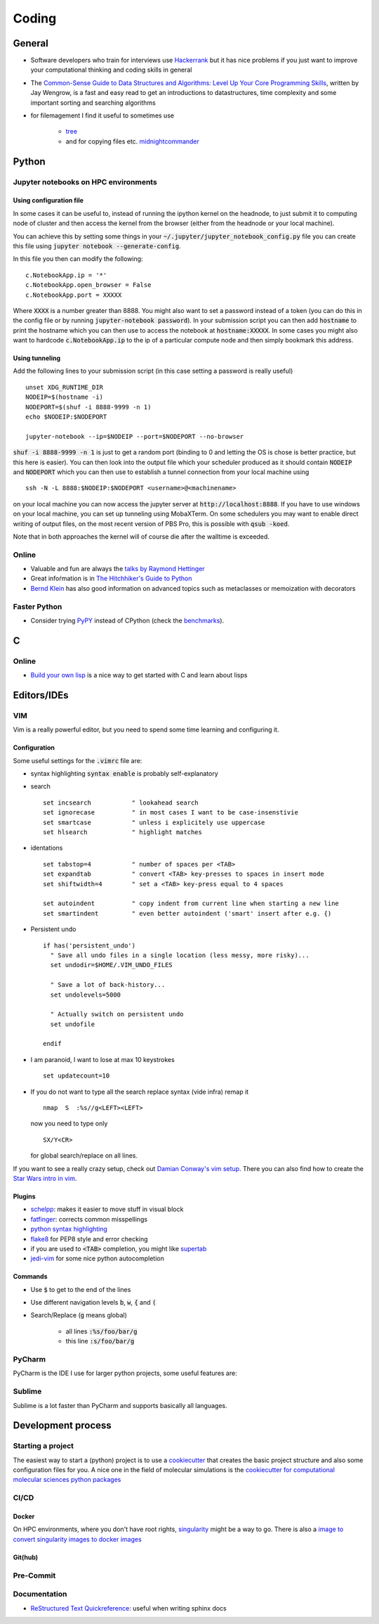 =================
Coding 
=================

General 
-------
* Software developers who train for interviews use `Hackerrank <https://www.hackerrank.com/interview/interview-preparation-kit>`_ but it has nice problems if you just want to improve your computational thinking and coding skills in general
* The `Common-Sense Guide to Data Structures and Algorithms: Level Up Your Core Programming Skills <https://pragprog.com/book/jwdsal/a-common-sense-guide-to-data-structures-and-algorithms>`_, written by Jay Wengrow, is a fast and easy read to get an introductions to datastructures, time complexity and some important sorting and searching algorithms  
* for filemagement I find it useful to sometimes use 
     
     *  `tree <http://mama.indstate.edu/users/ice/tree/>`_
     *  and for copying files etc. `midnightcommander <https://midnight-commander.org/>`_

Python
-------

Jupyter notebooks on HPC environments
`````````````````````````````````````

Using configuration file
*************************

In some cases it can be useful to, instead of running the ipython kernel on the headnode, to just submit it
to computing node of cluster and then access the kernel from the browser (either from the headnode or your local machine).

You can achieve this by setting some things in your :code:`~/.jupyter/jupyter_notebook_config.py` file you can
create this file using :code:`jupyter notebook --generate-config`.

In this file you then can modify the following:

::

    c.NotebookApp.ip = '*'
    c.NotebookApp.open_browser = False
    c.NotebookApp.port = XXXXX

Where :code:`XXXX` is a number greater than 8888. You might also want to set a password instead of a token
(you can do this in the config file or by running :code:`jupyter-notebook password`).
In your submission script you can then add :code:`hostname` to print the hostname which you can then use to access
the notebook at :code:`hostname:XXXXX`. In some cases you might also want to hardcode  :code:`c.NotebookApp.ip` to
the ip of a particular compute node and then simply bookmark this address.


Using tunneling
***************
Add the following lines to your submission script (in this case setting a password is really useful)

::

    unset XDG_RUNTIME_DIR
    NODEIP=$(hostname -i)
    NODEPORT=$(shuf -i 8888-9999 -n 1)
    echo $NODEIP:$NODEPORT

    jupyter-notebook --ip=$NODEIP --port=$NODEPORT --no-browser

:code:`shuf -i 8888-9999 -n 1` is just to get a random port (binding to 0 and letting the OS is chose is better
practice, but this here is easier). You can then look into the output file which your
scheduler produced as it should contain :code:`NODEIP` and :code:`NODEPORT` which you can then use to
establish a tunnel connection from your local machine using

::

    ssh -N -L 8888:$NODEIP:$NODEPORT <username>@<machinename>

on your local machine you can now access the jupyter server at :code:`http://localhost:8888`. If you have to use
windows on your local machine, you can set up tunneling using MobaXTerm. On some schedulers you may want to enable
direct writing of output files, on the most recent version of PBS Pro, this is possible with :code:`qsub -koed`.

Note that in both approaches the kernel will of course die after the walltime is exceeded.

Online
``````
* Valuable and fun are always the `talks by Raymond Hettinger <https://www.youtube.com/playlist?list=PLRVdut2KPAguz3xcd22i_o_onnmDKj3MA>`_
* Great infoŕmation is in `The Hitchhiker's Guide to Python <https://docs.python-guide.org/>`_
* `Bernd Klein <https://www.python-course.eu/python3_course.php>`_ has also good information on advanced topics such as metaclasses
  or memoization with decorators

Faster Python
`````````````
* Consider trying `PyPY <http://pypy.org/features.html>`_ instead of CPython (check the `benchmarks <http://speed.pypy.org/>`_).

C
--

Online
``````
* `Build your own lisp <http://www.buildyourownlisp.com/>`_ is a nice way to get
  started with C and learn about lisps 


Editors/IDEs
------------

VIM
```
Vim is a really powerful editor, but you need to spend some time learning and
configuring it. 

Configuration
*************

Some useful settings for the :code:`.vimrc` file are:

* syntax highlighting :code:`syntax enable` is probably self-explanatory
* search
  :: 

       set incsearch           " lookahead search
       set ignorecase          " in most cases I want to be case-insenstivie
       set smartcase           " unless i explicitely use uppercase
       set hlsearch            " highlight matches

* identations
  ::

       set tabstop=4           " number of spaces per <TAB>
       set expandtab           " convert <TAB> key-presses to spaces in insert mode
       set shiftwidth=4        " set a <TAB> key-press equal to 4 spaces

       set autoindent          " copy indent from current line when starting a new line
       set smartindent         " even better autoindent ('smart' insert after e.g. {) 

* Persistent undo
  ::

       if has('persistent_undo')
         " Save all undo files in a single location (less messy, more risky)...
         set undodir=$HOME/.VIM_UNDO_FILES

         " Save a lot of back-history...
         set undolevels=5000

         " Actually switch on persistent undo
         set undofile

       endif

* I am paranoid, I want to lose at max 10 keystrokes
  ::

     set updatecount=10

* If you do not want to type all the search replace syntax (vide infra) remap it 
  ::
     
     nmap  S  :%s//g<LEFT><LEFT>

  now you need to type only 
  ::
     
     SX/Y<CR>

  for global search/replace on all lines.


If you want to see a really crazy setup, check out 
`Damian Conway's vim setup <https://github.com/thoughtstream/Damian-Conway-s-Vim-Setup>`_. 
There you can also find how to create the `Star Wars intro in vim <https://github.com/thoughtstream/Damian-Conway-s-Vim-Setup/blob/master/plugin/SWTC.vim>`_. 

Plugins 
*******
* `schelpp <https://github.com/zirrostig/vim-schlepp>`_: makes it easier to move stuff in visual block
* `fatfinger <https://github.com/chip/vim-fat-finger>`_: corrects common misspellings
* `python syntax highlighting <https://www.vim.org/scripts/script.php?script_id=790>`_
* `flake8 <https://github.com/nvie/vim-flake8>`_ for PEP8 style and error checking
* if you are used to :code:`<TAB>` completion, you might like `supertab <https://www.vim.org/scripts/script.php?script_id=1643>`_
* `jedi-vim <https://github.com/davidhalter/jedi-vim>`_ for some nice python autocompletion

Commands 
*********
* Use :code:`$` to get to the end of the lines 
* Use different navigation levels :code:`b`, :code:`w`, :code:`{` and :code:`(`
* Search/Replace (:code:`g` means global)   
     
     * all lines :code:`:%s/foo/bar/g` 
     * this line :code:`:s/foo/bar/g`

PyCharm
```````
PyCharm is the IDE I use for larger python projects, some useful features are:


Sublime
```````
Sublime is a lot faster than PyCharm and supports basically all languages. 


Development process
-------------------
Starting a project
``````````````````
The easiest way to start a (python) project is to use a `cookiecutter <https://github.com/audreyr/cookiecutter>`_ 
that creates the basic project structure and also some configuration files for you. 
A nice one in the field of molecular simulations is the 
`cookiecutter for computational molecular sciences python packages <https://github.com/MolSSI/cookiecutter-cms>`_ 

CI/CD
`````

Docker 
******
On HPC environments, where you don't have root rights, `singularity <https://www.sylabs.io/docs/>`_ might be a
way to go. There is also a `image to convert singularity images to docker images <https://github.com/singularityware/docker2singularity>`_

Git(hub)
********


Pre-Commit 
``````````

Documentation 
`````````````
* `ReStructured Text Quickreference <http://docutils.sourceforge.net/docs/user/rst/quickref.html>`_: useful when writing sphinx docs

